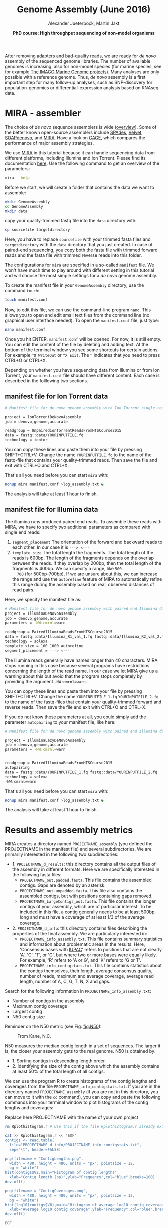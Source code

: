 #+LATEX_HEADER: \usepackage{grffile}

#+LATEX_HEADER: \definecolor{mintedbackground}{rgb}{0.95,0.95,0.95}



#+LATEX_HEADER: \usepackage[inline]{enumitem} 
# #+LATEX_HEADER: \setdescription{style=multiline,leftmargin=3cm,font=\normalfont}

#+LATEX_HEADER: \usepackage{xcolor}
#+LATEX_HEADER: \hypersetup{
#+LATEX_HEADER:    colorlinks,
#+LATEX_HEADER:    linkcolor={red!50!black},
#+LATEX_HEADER:    citecolor={blue!50!black},
#+LATEX_HEADER:    urlcolor={blue!80!black}
#+LATEX_HEADER:}


#+LATEX_HEADER: \usepackage{tikz,graphics,graphicx}

#+LATEX_HEADER: \usetikzlibrary{decorations.shapes,arrows,decorations.pathreplacing,decorations.pathmorphing,backgrounds}
#+LATEX_HEADER: \usetikzlibrary{decorations.pathmorphing}
#+LATEX_HEADER: \usetikzlibrary{shapes.geometric}

#+LATEX_HEADER:\usepackage{setspace}%% The linestretch
#+LATEX_HEADER:\singlespacing

#+LATEX_HEADER:\usepackage[format=hang,indention=0cm,singlelinecheck=true,justification=raggedright,labelfont={normalsize,bf},textfont={normalsize}]{caption} % 


#+LATEX_HEADER:\usepackage{vmargin}
#+LATEX_HEADER:\setpapersize{A4}
#+LATEX_HEADER:\setmarginsrb{2.5cm}{1cm}% links, oben
#+LATEX_HEADER:                                                {2.5cm}{2cm}% rechts, unten
#+LATEX_HEADER:                                                {12pt}{30pt}% Kopf: Höhe, Abstand
#+LATEX_HEADER:                                                {12pt}{30pt}% Fuß: Höhe, AB     
                                                

# #+LATEX_HEADER:\usepackage[babel,english=british]{csquotes}

# #+LATEX_HEADER:% English quotes are used.                                       

#+LATEX_HEADER: \usepackage{upquote}
                                        
# #+LATEX_HEADER:\usepackage[english]{babel}                                     

                                

#+LATEX_HEADER: %  use straight quotes when printing a command in minted

#+LATEX_HEADER: \AtBeginDocument{%
#+LATEX_HEADER: \def\PYZsq{\textquotesingle}%
#+LATEX_HEADER: }        

#+LATEX_HEADER: \setlength{\parindent}{0pt}
#+LATEX_HEADER: \setlength{\parskip}{\baselineskip}

#+LATEX_HEADER: \definecolor{mintedbackground}{rgb}{0.95,0.95,0.95}



#+TITLE: *Genome Assembly* (June 2016)
#+AUTHOR: Alexander Jueterbock, Martin Jakt
#+DATE: *PhD course: High throughput sequencing of non-model organisms*
#+EMAIL: University of Nordland, Norway

#+OPTIONS: toc:t H:3 email:t author:t num:t creator:t


#+name: setup-minted
#+begin_src emacs-lisp :exports results :results silent
(setq org-latex-listings 'listings)
(setq org-latex-listings 'minted)
(setq org-latex-custom-lang-environments
        '((emacs-lisp "common-lispcode")))

(setq org-latex-minted-options
      '(("fontsize" "\\scriptsize")
        ("bgcolor=lightgray")
        ("linenos" "")))

(setq org-latex-to-pdf-process
           '("pdflatex -shell-escape -interaction nonstopmode -output-directory %o %f"
             "pdflatex -shell-escape -interaction nonstopmode -output-directory %o %f"
             "pdflatex -shell-escape -interaction nonstopmode -output-directory %o %f"))	      
#+end_src


# Overview of export options in http://orgmode.org/manual/Export-settings.html#Export-settings

After removing adapters and bad-quality reads, we are ready for /de
novo/ assembly of the sequenced genome libraries. The number of
available genomes is increasing, also for non-model species (for
marine species, see for example [[http://cemeb.science.gu.se/research/imago-marine-genome-projects][The IMAGO Marine Genome
projects]]). Many analyses are only possible with a reference 
genome. Thus, /de novo/ assembly is a first important step for many
follow-up analyses, such as SNP-discovery for population-genomics or
differential-expression analysis based on RNAseq data.

* MIRA - assembler
The choice of /de novo/ sequence assemblers is wide ([[http://en.wikibooks.org/wiki/Next_Generation_Sequencing_%28NGS%29/De_novo_assembly#Creating_a_dataset][overview]]). Some
of the better known open-source assemblers include [[http://bioinf.spbau.ru/spades][SPAdes]], [[http://www.ebi.ac.uk/~zerbino/velvet/][Velvet]],
[[http://soap.genomics.org.cn/soapdenovo.html][SOAPdenovo]], and [[http://sourceforge.net/projects/mira-assembler/][MIRA]]. Have a look on [[http://gage.cbcb.umd.edu/index.html][GAGE]], which compares the
performance of major assembly strategies.

We use [[http://sourceforge.net/projects/mira-assembler/][MIRA]] in this tutorial because it can handle sequencing data
from different platforms, including Illumina and Ion Torrent. Please
find its documentation [[http://mira-assembler.sourceforge.net/docs/DefinitiveGuideToMIRA.pdf][here]]. Use the following command to get an
overview of the parameters:

#+begin_src sh 
mira --help
#+end_src

Before we start, we will create a folder that contains the data we
want to assemble:

#+begin_src sh
mkdir GenomeAssembly
cd GenomeAssembly
mkdir data
#+end_src 

copy your quality-trimmed fastq file into the =data= directory with:

#+begin_src sh
cp sourcefile targetdirectory
#+end_src

Here, you have to replace =sourcefile= with your trimmed fasta files
and =targetdirectory= with the =data= directory that you just created.
In case of paired-end sequencing, you copy both the fasta file with
trimmed forward reads and the fasta file with trimmed reverse reads
into this folder.



The configurations for =mira= are specified in a so-called
=manifest= file. We won't have much time to play around with different
setting in this tutorial and will choose the most simple settings for
a /de novo/ genome assembly.




To create the manifest file in your =GenomeAssembly= directory, use
the command =touch=:

#+begin_src sh
touch manifest.conf
#+end_src

Now, to edit this file, we can use the command-line program
=nano=. This allows you to open and edit small text files from the command
line (no graphical user interface needed). To open the =manifest.conf=
file, just type:

#+begin_src sh
nano manifest.conf
#+end_src

Once you hit ENTER, =manifest.conf= will be opened. For now, it is
still empty. You can edit the content of the file by deleting and
adding text. At the bottom of the terminal window you see some
shortcuts for certain actions. For example =^O WriteOut= or 
=^X Exit=. The =^= indicates that you need to press CTRL+O or CTRL+X.

Depending on whether you have sequencing data from Illumina or from
Ion Torrent, your =manifest.conf= file should have different
content. Each case is described in the folllowing two sections.

** manifest file for Ion Torrent data
#+begin_src sh
# Manifest file for de novo genome assembly with Ion Torrent single reads

project = IonTorrentDeNovoAssembly
job = denovo,genome,accurate

readgroup = UnpairedIonTorrentReadsFromHTSCourse2015
data = fastq::data/YOURINPUTFILE.fq
technology = iontor
#+end_src

You can copy these lines and paste them into your file by pressing
SHIFT+CTRL+V. Change the name =YOURINPUTFILE.fq= to the name of the
fastq-file that contains your quality-trimmed reads. Then save the
file and exit with CTRL+O and CTRL+X.

That's all you need before you can start =mira= with:

#+begin_src sh
nohup mira manifest.conf >log_assembly.txt &
#+end_src

The analysis will take at least 1 hour to finish.

** manifest file for Illumina data

The illumina runs produced paired end reads. To assemble these reads
with MIRA, we have to specify two additional parameters as compared
with single end reads:
1. =segment_placement= The orientation of the forward and backward
   reads to each other. In our case it is =---> <---=
2. =template_size= The total length the fragments. The total length of
   the reads is 600bp. The length of the fragments depends on the
   overlap between the reads. If they overlap by 200bp, then the total
   length of the fragments is 400bp. We can specify a range, like =500
   700= (for 500bp-700bp). If we are unsure about this, we can
   increase the range and use the =autorefine= feature of MIRA to
   automatically refine this range during the assembly based on real,
   observed distances of read pairs.

Here, we specify the manifest file as:


#+begin_src sh
# Manifest file for de novo genome assembly with paired end Illumina data
project = IlluminaDeNovoAssembly
job = denovo,genome,accurate
parameters = -NW:cmrnl=warn

readgroup = PairedIlluminaReadsFromHTSCourse2015
data = fastq::data/Illumina_R1_val_1.fq fastq::data/Illumina_R2_val_2.fq
technology = solexa
template_size = 100 1000 autorefine
segment_placement = ---> <---
#+end_src

The Illumina reads generally have names longer than 40
characters. MIRA stops running in this case because several programs
have restrictions concerning the length of the read name. In our case
we let MIRA give us a warning about this but avoid that the program
stops completely by providing the argument =-NW:cmrnl=warn=.


You can copy these lines and paste them into your file by pressing
SHIFT+CTRL+V. Change the name =YOURINPUTFILE_1.fq=
=YOURINPUTFILE_2.fq= to the name of the fastq-files that contain your
quality-trimmed forward and reverse reads. Then save the file and exit
with CTRL+O and CTRL+X.

If you do not know these parameters at all, you could simply add the
parameter =autopairing= to your manifest file, like here:

#+begin_src sh
# Manifest file for de novo genome assembly with paired end Illumina data - the lazy way;)

project = IlluminaLazyDeNovoAssembly
job = denovo,genome,accurate
parameters = -NW:cmrnl=warn


readgroup = PairedIlluminaReadsFromHTSCourse2015
autopairing
data = fastq::data/YOURINPUTFILE_1.fq fastq::data/YOURINPUTFILE_2.fq
technology = solexa
-NW:cmrnl=warn
#+end_src


That's all you need before you can start =mira= with:


#+begin_src sh
nohup mira manifest.conf >log_assembly.txt &
#+end_src


The analysis will take at least 1 hour to finish.

* Results and assembly metrics

MIRA creates a directory named =PROJECTNAME_assembly= (you defined the
PROJECTNAME in the manifest file) and several subdirectories. We are
primarily interested in the following two subdirectories:
- 1. =PROJECTNAME_d_results=: this directory contains all the output
  files of the assembly in different formats. Here we are specifically
  interested in the following fasta files:
  - =PROJECTNAME_out.padded.fasta=. This file contains the assembled contigs. Gaps are denoted by an asterisk.
  - =PROJECTNAME_out.unpadded.fasta=. This file also contains
    the assembled contigs, but with positions containing gaps removed.
  - =PROJECTNAME_LargeContigs_out.fasta=. This file contains the longer contigs of
    your assembly, which are of particular interest. To be included in
    this file, a contig generally needs to be at least 500bp long and
    must have a coverage of at least 1/3 of the average coverage.
- 2. =PROJECTNAME_d_info=: this directory contains files describing the properties of
  the final assembly. We are particularly interested in:
  - =PROJECTNAME_info_assembly.txt=. This file contains
    summary statistics and information about problematic areas in the
    results. Here, 'Consensus bases with [[http://www.bioinformatics.org/sms/iupac.html][IUPAC]]' refers to positions
    that are not clearly 'A', 'C', 'T', or 'G', but where two or more
    bases were equally likely. For example, 'R' refers to 'A or G', and
    'K' refers to 'G or T'.
  - =PROJECTNAME_info_contigstats.txt=. This file
    contains statistics about the contigs themselves, their length,
    average consensus quality, number of reads, maximum and average
    coverage, average read length, number of A, C, G, T, N, X and gaps.
  

Search for the following information in =PROJECTNAME_info_assembly.txt=:
- Number of contigs in the assembly 
- Maximum contig coverage
- Largest contig
- N50 contig size

Reminder on the N50 metric (see Fig. [[fig:N50]]):


#+CAPTION: From Kane, N.C.
#+name: fig:N50
#+ATTR_LaTeX: :width 11cm
[[file:N50.png]]


N50 measures the median contig length in a set of sequences. The
larger it is, the closer your assembly gets to the real genome. N50 is
obtained by:
- 1. Sorting contigs in descending length order.
- 2. Identifying the size of the contig above which the assembly contains at least 50% of the
  total length of all contigs.


We can use the program R to create histograms of the contig lengths
and coverages from the file
=PROJECTNAME_info_contigstats.txt=. If you are in the
directory named =PROJECTNAME_assembly= (if you are not in
this directory, you can move to it with the =cd= command), you can
copy and paste the following commands into your terminal window to
plot histograms of the contig lengths and coverages:

Replace here PROJECTNAME with the name of your own project
#+begin_src sh
rm Rplothistogram.r # Use this if the file Rplothistogram.r already exists.

cat >> Rplothistogram.r << 'EOF'
contigs <- read.table(
  file="PROJECTNAME_d_info/PROJECTNAME_info_contigstats.txt", 
  sep="\t", header=FALSE)

png(filename = "ContigLengths.png",
  width = 480, height = 480, units = "px", pointsize = 12,
  bg = "white")
hist(contigs$V2,main="Histogram of contig lengths",
  xlab="Contig length (bp)",ylab="Frequency",col="blue",breaks=100)
dev.off()

png(filename = "ContigCoverages.png",
  width = 480, height = 480, units = "px", pointsize = 12,
  bg = "white")
hist(log10(contigs$V6),main="Histogram of average log10 contig coverages",
  xlab="Average log10 contig coverage",ylab="Frequency",col="blue",breaks=100)
dev.off()

EOF

R CMD BATCH Rplothistogram.r
#+end_src



Alternatively you can use R interactively by starting an R session
(just type =R= and return) and pasting the commands one by one into the
R session. In this case you can omit the =png(...)= and =dev.off()= commands;
these are used to create exportable images of plots (see below for more).

To open the figures, you can use the =eog= command, which is the
Eye of Gnome graphics viewer program:

#+begin_src sh
eog ContigLengths.png
eog ContigCoverages.png
#+end_src


Example histograms of contig lengths and coverages are shown in
Fig. [[fig:histcontlength]] and [[fig:histcontcov]].

#+begin_latex
\clearpage
#+end_latex

#+CAPTION: Histogram of contig lengths
#+name: fig:histcontlength
#+ATTR_LaTeX: :width 8cm :float figure
[[file:ContigLengths.png]]


#+CAPTION: Histogram of contig coverages
#+name: fig:histcontcov
#+ATTR_LaTeX: :width 8cm :float figure
[[file:ContigCoverages.png]]





You can also extract the number of contigs>500bp and the sum of bases
in these contigs with R. Until now you have used R scripts with the =R
CMD BATCH= command, just like the created script =Rplothistogram.r=
above.

Instead of running =R= scripts from the shell command line, you can
also open an =R= command-line window where you can execute commands
directly. To start =R=, just type =R= in the terminal and hit
enter. All that comes after this command will be executed in the R
console. Lines preceded with a =#=-sign will be ignored and serve only
as non-executed comments. You should be in the directory named
=PROJECTNAME_assembly=

Again, replace here PROJECTNAME with the name of your own project.

#+begin_src R
R

# open the output file from MIRA
contigs <- read.table( 
file="IonTorrentDeNovoAssembly_d_info/IonTorrentDeNovoAssembly_info_contigstats.txt", 
  sep="\t", header=FALSE)

# Extract only those contigs that are longer than 500bp
contigs.above500 <- contigs[contigs[,2]>500,2]

# Count the number of contigs that are longer than 500bp
length(contigs.above500)
# Output for example: 156


# Count the number of bases in these contigs
sum(contigs.above500)
# Output for example 102297

# leave R again
q()
n
#+end_src



MIRA does not only assemble your reads but it comes with a command
line tool named =miraconvert=, which allows you to extract contigs
based on, for example, contig length and coverage (see in the [[http://mira-assembler.sourceforge.net/docs/DefinitiveGuideToMIRA.pdf][MIRA qdocumentation]] for further details and options).




* Next steps to consider

Hint: to identify the proportion of contigs that are protein-coding
and the proportion that may result from bacterial contamination, you
can use the Basic Local Alignment Search Tool ([[http://blast.ncbi.nlm.nih.gov/Blast.cgi][BLAST]]) to align the
contigs to databases with known genes and proteins.

Proper annotation of a deNovo genomes is a challenging task. An
overview of the process for eukaryotes is given in
[[http://www.marcottelab.org/users/BIO337_2014/EukGeneAnnotation.pdf][Yandell, Mark, and Daniel Ence. "A beginner's guide to eukaryotic genome annotation." Nature Reviews Genetics 13.5 (2012): 329-342.]]
If you work with prokaryotes, have a look at [[http://stothard.afns.ualberta.ca/public_html/papers/curr_opin_microbiol_bacterial_annotation.pdf][Stothard, Paul, and David S. Wishart. "Automated bacterial genome analysis and annotation." Current opinion in microbiology 9.5 (2006): 505-510.]]

For protein annotation it helps also to sequence the
transcriptome. The assembled contigs of the transcriptome will only
consist of exons; all introns are cut out. Annotation of a deNovo
transcriptome assembly is described in [[http://sfg.stanford.edu/BLAST.html][The Simple Fool's Guide to
Population Genomics via RNA-Seq]]. Be aware that the annotation can take several weeks to finish.

MIRA assembles the reads to so-called contigs, which are based on
overlapping sequences. Contigs can be joined with mate-pair libraries
into longer fragments (often referred to as scaffolds, which are
basically contigs that were connected by gaps, see figure below). MIRA
does not perform scaffolding. This can be done with the stand-alone
[[http://www.baseclear.com/genomics/bioinformatics/basetools/SSPACE][SSPACE]] software.


#+caption: From sequencing reads to scaffolds
#+name: fig:contigsScaffolds
#+begin_latex :exports results 
\begin{center}
\begin{figure}[htb]
\setlength{\belowcaptionskip}{-1cm}
\scalebox{0.5}{
\begin{tikzpicture}

\node [anchor=east, scale=2] at (-1cm, 0.5cm) {Genome};
\node [anchor=east, scale=2,color=blue] at (-1cm, -2cm) {Reads};
\node [anchor=east, scale=2,color=orange] at (-1cm, -5cm) {Contigs};
\node [anchor=east, scale=2,color=gray] at (-1cm, -7cm) {Mate-pair};
\node [anchor=east, scale=2,color=red] at (-1cm, -9cm) {Scaffold};

\draw [line width=0.15cm, anchor=west] (0cm,0.5cm) -- (20cm,0.5cm);


\draw [line width=0.15cm, anchor=west,color=blue] (0cm,-0.5cm) -- (2cm,-0.5cm);
\draw [line width=0.15cm, anchor=west,color=blue] (0cm,-1cm) -- (2cm,-1.cm);
\draw [line width=0.15cm, anchor=west,color=blue] (1cm,-1.5cm) -- (3cm,-1.5cm);
\draw [line width=0.15cm, anchor=west,color=blue] (0cm,-2cm) -- (4cm,-2cm);
\draw [line width=0.15cm, anchor=west,color=blue] (2cm,-2.5cm) -- (3.5cm,-2.5cm);
\draw [line width=0.15cm, anchor=west,color=blue] (0.2cm,-3cm) -- (1.7cm,-3cm);

\draw [line width=0.15cm, anchor=west,color=blue] (12cm,-0.5cm) -- (15cm,-0.5cm);
\draw [line width=0.15cm, anchor=west,color=blue] (13cm,-1cm) -- (15.3cm,-1cm);
\draw [line width=0.15cm, anchor=west,color=blue] (11cm,-1.5cm) -- (13cm,-1.5cm);
\draw [line width=0.15cm, anchor=west,color=blue] (10.5cm,-2cm) -- (14cm,-2cm);
\draw [line width=0.15cm, anchor=west,color=blue] (11.7cm,-2.5cm) -- (15.6cm,-2.5cm);

\draw [line width=0.15cm, anchor=west,color=orange] (0cm,-5cm) -- (4cm,-5cm);
\draw [line width=0.15cm, anchor=west,color=orange] (10.5cm,-5cm) -- (15.6cm,-5cm);

\draw [line width=0.15cm, anchor=west,color=gray] (3cm,-7cm) -- (3.6cm,-7cm);
\draw [line width=0.05cm, dashed, anchor=west,color=gray] (3.6cm,-7cm) -- (11.3cm,-7cm);
\draw [line width=0.15cm, anchor=west,color=gray] (11.3cm,-7cm) -- (11.9cm,-7cm);

\draw [line width=0.15cm, anchor=west,color=red] (0cm,-9cm) -- (15.6cm,-9cm);

\end{tikzpicture}
} 
\end{figure}
\end{center}
#+end_latex



# 
#  genes in eukaryotes are present in the genome assembly XX Include
# info that the completeness of the genome can also be checked by
# checking for the presence of 250 or so of the most conservative gene
# regions (Florian Maumus has the pipeline to do that

* COMMENT Automating the procedure
Using Unix based systems (including Linux) it is easy to automate procedures
through writing small shell scripts. These are very similar to running commands
from the command line; however, you also get the ability to make use of variables,
loops and conditionals which mean that you don't have to repetitively input commands
for every single file, but can do so once only.

The following script can be used to automate the trimming and assembly process
described in this and the previous lesson. To run the script simply enter the
directory containing your fastq files and:

#+begin_src sh
./trimAndAssemble.sh *.fastq
#+end_src 

Assuming of course that the =trimAndAssemble.sh= script is located in the same directory.
For the course we will put this script into the =/usr/local/HTS_scripts= folder, so
=/usr/local/HTS_scripts *.fastq= is probably a better way to run it. However, if you
wish to modify the script you will need to copy it to your local directory first as
you will not have write access to common directories.

#+begin_src sh
#!/bin/bash

## trim and quality control the sequences
## call for the original fastq files.

tr1Dir=trim1
tr2Dir=trim2

## this should create the directory if it doesn't exist
[ -d $tr1Dir ] || mkdir $tr1Dir
[ -d $tr2Dir ] || mkdir $tr2Dir

for f in $@; do
    f2=`echo $f | sed -r 's/\.fastq$|\.fq$/_trimmed\.fq/'`
    ## f2 will be the name of the first output file
    f2d=$tr1Dir"/"$f2
    ## lets run trim_galore on $f with output to the $tr1Dir directory
    ## only run if the output file doesn't exist
    [ -f $f2d ] || trim_galore -o $tr1Dir -a CCATCTCATCCCTGCGTGTCTCCGACTCAG --stringency 3 $f
    ## trim_galore will change the name of the file  
    ## as above. Check for the existence of the file
    if [ -f $f2d ] ; then
	echo " $f2d successfully created"
    else
	echo "Failed to created $f2d"
	echo "Will exit here"
	exit 1
    fi
    ## get the next output name
    f3=`echo $f2 | sed -r 's/\.fq$/_trimmed\.fq/'`
    f3d=$tr2Dir"/"$f3
    ## then run trim_galore again, this time to tr2Dir
    [ -f $f3d ] || trim_galore -o $tr2Dir \
	-a CCACTACGCCTCCGCTTTCCTCTCTATGGGCAGTCGGTGAT \
	--stringency 3 $f2d
    
    if [ -f $f3d ] ; then
	echo " $f3d successfully created"
    else
	echo "Failed to created $f3d"
	echo "Will exit here"
	exit 2
    fi
    ## then we can run fastqc if we wish, or we can just go ahead and run
    ## the assembly.. 
    
    ## we could also run the fastx_collapser to combine and count all identical reads, but
    ## let's not bother for now as this doesn't modify any of the files.

    ##### Running the assembly process. This requires setting up some directories for each
    ##### file and then starting the process to run in the background, using nohup.
    ##### note that running all of them, may use too many processors or too much memory, but let's give
    ## it a try anyway..
    
    ## first make a directory for the file..
    assDir=`echo $f | sed -r 's/\.fastq|\.fq//'`
    assDir=$assDir"_ass/"
    dataDir=$assDir"data"
    mkdir -p $dataDir
    mv $f3d $dataDir
    ## then make the manifest file..
    manfile=$assDir"manifest.conf"
    touch $manfile
    cat >> $manfile <<EOF
project = IonTorrentDeNovoAssembly
job = denovo,genome,accurate
readgroup=UnpairedIonTorrentReadsFromHTSCourse2015
data = fastq::data/*.fq
technology = iontor
EOF
    cd $assDir
    nohup mira manifest.conf > log_assembly.txt &
    cd ..
done
#+end_src 

Try to understand how this script works; to experiment with it you
can replace calls to run time consuming programs like =trim_galore= with calls
to =echo= the commands, eg:

#+begin_src sh
echo "trim_galore -o $tr1Dir -a CCAATACCA --stringency 3 $f"
#+end_src

This will allow you to make sure that the script calls the various
programs correctly before you actually go ahead and run them.

Note that this script assumes that the current working directory contains a set
of fastq for which we wish to construct independent assemblies. If you wished
to make a unified assembly you can (probably) simply concatenate all the files
into a single file (=cat *.fastq > all_files.fastq=) and specify this single
file. Note that this will only works if all the sequences have unique sequence
identifiers; this should generally be the case but will depend on the sequencing
setup used. If in doubt you should check; this can be done with a few lines
of Perl.

Using a script to automate the mapping procedure isn't just a good thing
because you get to spend less time typing commands into a terminal window.
The main advantages of running the procedure with a script are instead:

- You are less likely to make mistakes when running repeated tasks, and
  you can be sure that every sequence file has been treated in the same way.

- You have a record of how the mapping was carried out making it easier to
  perform exactly the same procedure at some point in the future.

These two points are especially important if your project will be generating
data over a longer period of time that you need to continuously incorporate
into some analysis. In such a case you should also minimise the number
of arguments that are passed to the scripts running the analysis and for
even bigger projects you might set the script such that it automatically updates
a database describing your analytical pipeline.

* COMMENT Counting codons

In this course you will have hopefully obtained a fair amount of genomic sequence and
been able to assemble this into a set of contigs. However, unless your DNA source
has a remarkably small genome (or is mitochondrial) you will not have been able to
assemble anything resembling a complete genome. What you will have obtained is a sampling
of the genomic sequence of your source organism. Today, that isn't likely to provide you
with a great deal of new biological insights since so much has already been sequenced.
However, a few years ago, the sequence you will have obtained during this course would
have required a great deal of resources and consequently much effort would also have
been spent to extract biological information from the sequence.
It is not immediately obvious what sort of information we can obtain from the sequence,
but the following spring to mind:

- Nucleotide composition. This varies between species, with species that are exposed
  to high temperatures (e.g. /Thermus aquaticus/) will tend to be very G/C rich.

- CpG dinucleotide composition, and in particular in relation to the G/C frequencies.
  The presence of regions of atypically high (CgG : G/C) ratios (i.e. CpG islands)
  are indicative of CpG methylation.

- K-mer frequencies, to detect over-represented sequences and to define random models
  for genomic sequences (useful when trying to identify sequences over-represented in
  specific regions).

- Detection of known and novel repeat sequences.

- Quantification of the coding potential of the genome. This is easier if done in combination
  with RNA sequences, or in species which do not have introns. However, it is possible to
  make inferences from the distribution of open reading frame (ORF) lengths, or better yet, by
  running tblastx to look for regions that encode peptide sequences
  that are likely to be functional.

- Quantification of codon usage. Different species tend to use different amino acid encoding
  and this can be observed from the frequencies of codon usage.

For your own work, you probably have specific questions that you wish to answer, and you
probably have little interest in the questions addressed above. It's also fairly likely that
these questions have already been addressed for your species of interest. However, for an
organism which has not already been extensively sequenced you really should quantify these types
of parameters. If you're lucky your organism may be an outlier of some sort, and if not it at
least provides you with a characterisation of the basal properties of the genome sequence and this
is useful to have for more detailed analyses.

For this course we have prepared a small Perl script that counts codon frequencies in DNA
sequences. The script reads in data from Fasta sequence files and counts codons in all 6 frames. 
As the majority of the sequence is likely to not encode peptide sequences,
the script performs separate counts for ORFs of different sizes (specified within the script
itself). The resulting codon counts (or frequencies) depend both on the amino acid content
of the encoded peptides and on the bias for specific codon usage per amino acid. 
It would be better to quantify these two seperately and the script can be fairly easily modified
to do this. The script has not been optimised for speed; tests on last year's course data suggests
it will require no more than a few minutes to run, and this means it's not worthwhile to spend
time to increase its performance. However, for larger sequencing projects, it would probably be
worthwhile to get something faster, either by using somebody else's program (there are bound
to be lots around), by modifying the Perl script or rewriting it in a compiled language like C
or C++ (not really that difficult).

We will make the script available in =/usr/local/HTS_scripts=, or if you're so inclined
you can copy the following code into a text editor (like in the old days).

#+begin_src perl
#!/usr/bin/perl -w
use strict;

## read a fasta file and output codon usages within ORFs of different minimum
## sizes. 

## in this I use substr to do most of the work. That's probably pretty terrible
## a better way would probably be to use unpack.. We can do something like
## @nucs = unpack( 'a1' x length($seq), $seq )
## @nucs = unpack( 'C*', seq)
## 
## which should speed things up by a large amount.

my $seqFile = shift @ARGV;

## the minium sizes of ORFs
## in codon counts.
my @minSizes = (10, 20, 40, 80, 160, 320, 640);

## for the sake of simplicity, this script will make use of a
## global %codonUsage hash. This is generally speaking a bad idea
## but it's easy to implement

my %stopCodons = ('TAA' => 1, 'TAG' => 2, 'TGA' => 3);
my %codonTable = generateCodonTable();

my %codonCounts = (); 
## then we can use if(defined to check for a stop codon)

## read the seqfile and get the codon counts.
open(IN, $seqFile) || die "unable to open $seqFile $!\n";

my $seqId = "";
my $seq = "";
while(<IN>){
    chomp;
    if($_ =~ /^>(\S+)/){
	$seqId = $1;  
	if(length($seq)){
	    countSeqCodons($seq);
	}
	$seq = "";
	next;
    }
    $seq .= uc($_);  ## assumes that the sequence is clean
}
if(length($seq)){ countSeqCodons($seq) }

print "\t";
for my $c(@minSizes){
    print "\t", $c;
}
print "\n";

for my $i(sort keys %codonTable){
    print $codonTable{$i}, "\t", $i;
    for my $c(@minSizes){
	print "\t";
	if(defined($codonCounts{$c}{$codonTable{$i}})){
	    print $codonCounts{$c}{$codonTable{$i}};
	}
    }
    print "\n";
}

#+end_src

#+begin_src perl
###################################################################################
## Functions or subroutines.
## These are called within the code by their name followed by a pair of brackets
## containing the arguments to the function, eg:
##
## function_name( arg1, arg2, arg3 );
##
## or with no arguments:
## function_name();
##
## the values of the variables are copied to the function where they are referred to
## by an array called @_
##
## modifying the values of variables within @_ does not modify the value of the argument
## passed to the function. However, we can pass a reference to a variable to functions
## and this allows the function to modify the values of the argument variables. To pass
## a value as a refence, we put a \ in front of it. Eg. 
##
## function_name( \%hash )
##
## to pass a hash as an reference (see below). This can also be used to pass several
## variable length arguments to the function.


sub countSeqCodons {
    ## this copies the value of the first argument to the variable $s. This is completely
    ## unnecessary, but it is easier to read and write $s than $_[0], and this makes it
    ## easier to avoid making stupid mistakes.
    my $s = $_[0];
    my $rs = revComplement($s);
    for my $f(0..2){
	my @sc = findOrfs($s, $f);
	my @rsc = findOrfs($rs, $f);
	## these two are the same, 
	countCodons(@sc);
	countCodons(@rsc);   ## these could be passed by reference which might speed things up
    }
}

sub countCodons {
    ## $l refers to the length of a sub ORF
    my $l = 0;
    my %codonUsage = ();
    for my $i(@_){
	$codonUsage{$i}++;  ## this will include stop codon usage
	++$l;
	## stop codons have been assigned negative values so we can check for the end of an
	## ORF by:
	if($i < 0){
	    incrementCodonCounts($l, \%codonUsage);
	    %codonUsage = ();
	    $l = 0;
	}
    }
    incrementCodonCounts($l, \%codonUsage);
}

sub incrementCodonCounts {
    my $l = shift(@_);
    my %counts = %{$_[0]};  ## this should be a reference to the hash calculated previously
    my $i = 0;
    while($i < $#minSizes && $l > $minSizes[$i]){
	++$i;
    }
    for my $c( keys %counts ){
	$codonCounts{ $minSizes[$i] }{ $c } += $counts{$c};
    }
}
    
#+end_src

#+begin_src perl

## make a hash of codon to number so
## that we can represent a sequence of codons as an array
## of numbers. This doesn't actually save any memory, or speed
## up the process, but it does make it easier to read and write
## the code.
sub generateCodonTable {
    my @nt = ('A', 'C', 'G', 'T');
    my %codonTable = ();
    my $i = 1;
    for my $n1(@nt){
	for my $n2(@nt){
	    for my $n3(@nt){
		my $codon = $n1.$n2.$n3;
		$codonTable{$codon} = $i++;
		if(defined($stopCodons{$codon})){
		    $codonTable{$codon} = -$codonTable{$codon};
		}
	    }
	}
    }
    return( %codonTable );
}

## makes use of the global
## codonTable and stopCodons
sub findOrfs {
    my($s, $frame) = @_;
    my @orc;  ## numerical code, use 0 for stop codons or others
    if($frame < 0){
	## we die here, because rev complementing here would mean we do it 
	## three times rather than once..
	die "This function only accepts positive frames. RevComplement elsewhere\n";
    }
    my $b = $frame;
    while($b <= (length($s) - 3)){
	my $ss = substr($s, $b, 3);
	my $c = 0;
	if(!defined($codonTable{$ss})){
	    print STDERR "Unknown codon $ss\n";
	}
	if( defined($codonTable{$ss}) ){
	    $c = $codonTable{$ss};
	}
	push @orc, $c;
	$b += 3;
    }
    return(@orc)
}
		
sub revComplement {
    my $s = $_[0];
    my $rs = $s;
    my %comp = ('A' => 'T', 'C' => 'G', 'G' => 'C', 'T' => 'A',
		'R' => 'Y', 'Y' => 'R', 'S' => 'S', 'W' => 'W',
	        'K' => 'M', 'M' => 'K', 'B'=>'V', 'V' => 'B', 'D' => 'H',
	        'H' => 'T', 'N' => 'N');
    ## that can be written faster with qw() and implicit conversion of an array to a hash.
    for(my $i=0; $i < length($s); $i++){
	substr($rs, length($rs)-$i-1, 1) = $comp{substr($s, $i, 1)};
	## which will complain loudly if we have non standard codes
    }
    return($rs);
}

#+end_src 

To run the script, merely do =./count_codons.pl seq.fa > counts.txt= where, =seq.fa= is the fasta
file containing the sequences you wish to cound. The script will print a table of codon counts
to =counts.txt= for ORFs of different length ranges. 
This can be imported and analysed within R. To visualise the tendencies of the codon usages I
have combined this data set with data from a database of codon usage in a wide range of
species (ftp://ftp.kazusa.or.jp/pub/codon/current/), and used the frequencies to perform a
principal components analysis (PCA) Fig. [[fig:codonpca]]: 

#+CAPTION: Principal components analysis of codon usage in vertebrate species. Open circles represent data from the published database. Closed circles represent data from sequences produced at last year's course; the numbers (and colours) indicate the ORF lengths used to compile the codon frequencies. The first dimension of the PCA (x-axis) clearly segregates mitochondrial (right) and genome (left) encoded proteins. 
#+ATTR_LateX: :width 14cm :float figure
#+name: fig:codonpca
file:CodonFrequency_PCA.pdf


To simplify the analysis I have restricted the PCA to vertebrate species: the majority of the
species in the database are bacterial, and there are also a large number of invertebrate species and
trying to visualise all of them at the same time is kind of messy. The analysis does include 
data from mitochondrial sequences
and these are clearly segregated from genomic encoded ones. Note how the points representing
the unknown sample become more similar to previously determined frequencies as the ORF length
increases.

To perform this analysis, I did write another small Perl script to parse codon counts from
the database files, and a bit of R code to have a look at the data. These codes will also
be made available for you in =/usr/local/HTS_scripts=.

* COMMENT USE THIS IN ANOTHEr TUTORIAL
** BATCH Jobs 
Look in the book 
' Computational biology


Show how to start a program with nohup and let it run on the remote
computer while we need not to be present

introduce also for i in ... as I used in the Guppy analysis

for i in $1;
do 
samtools view -Sh -q 20 -o $(echo $i | sed 's/.sam/MAPQ20.sam/')  "$i"; 
done 

** Look at alignments from the command line
   Use the text alignment viewer from samtools

also show how to visualize alignments in IGV
** Introduce PicardTools to work with sam files
** Remove duplicate reads
